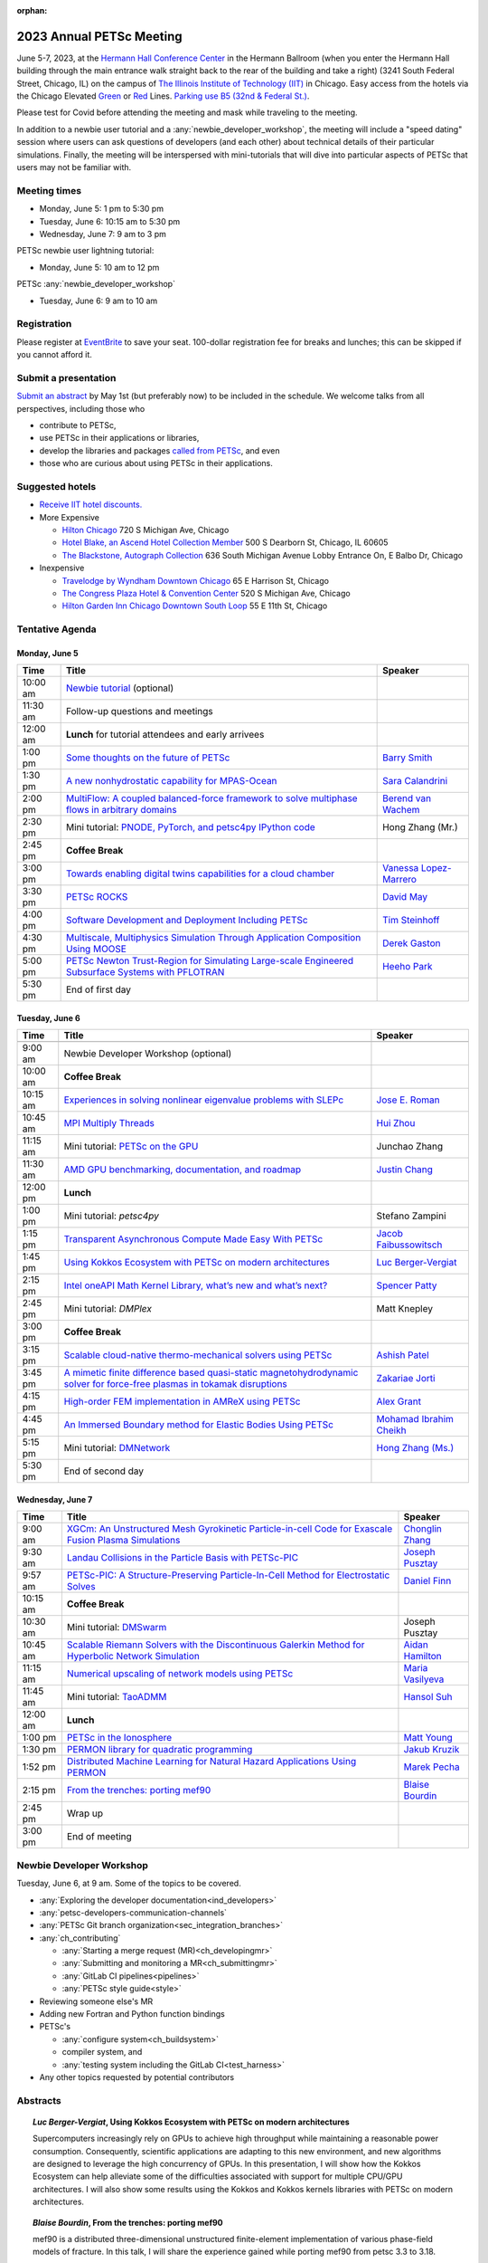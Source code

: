 :orphan:

.. _2023_meeting:


2023 Annual PETSc Meeting
*************************

June 5-7, 2023, at the `Hermann Hall Conference Center <https://www.iit.edu/event-services/meeting-spaces/hermann-hall-conference-center>`__
in the Hermann Ballroom (when you enter the Hermann Hall building through the main entrance walk straight back to the rear of the building and take a right)
(3241 South Federal Street, Chicago, IL)
on the campus of `The Illinois Institute of Technology (IIT) <https://www.iit.edu>`__ in Chicago.
Easy access from the hotels via the Chicago Elevated `Green <https://www.transitchicago.com/greenline>`__ or `Red <https://www.transitchicago.com/redline>`__ Lines.
`Parking use B5 (32nd & Federal St.) <https://www.iit.edu/cbsc/parking/visitor-and-event-parking>`__.

Please test for Covid before attending the meeting and
mask while traveling to the meeting.

In addition to a newbie user tutorial and a :any:`newbie_developer_workshop`, the meeting will include a "speed dating" session where users can ask questions of developers (and each other) about technical details of their particular simulations. Finally, the meeting will be interspersed with mini-tutorials that will dive into particular aspects of PETSc that users may not be familiar with.

Meeting times
-------------
* Monday, June 5: 1 pm to 5:30 pm
* Tuesday, June 6: 10:15 am to 5:30 pm
* Wednesday, June 7: 9 am to 3 pm

PETSc newbie user lightning tutorial:

* Monday, June 5: 10 am to 12 pm

PETSc :any:`newbie_developer_workshop`

* Tuesday, June 6: 9 am to 10 am


Registration
------------
Please register at `EventBrite <https://www.eventbrite.com/e/petsc-2023-user-meeting-tickets-494165441137>`__ to save your seat. 100-dollar registration fee for breaks and lunches; this can be skipped if you cannot afford it.

Submit a presentation
---------------------
`Submit an abstract  <https://docs.google.com/forms/d/e/1FAIpQLSesh47RGVb9YD9F1qu4obXSe1X6fn7vVmjewllePBDxBItfOw/viewform>`__ by May 1st (but preferably now) to be included in the schedule.  We welcome talks from all perspectives, including those who

* contribute to PETSc,
* use PETSc in their applications or libraries,
* develop the libraries and packages `called from PETSc <https://petsc.org/release/install/external_software/>`__, and even
* those who are curious about using PETSc in their applications.


Suggested hotels
----------------

* `Receive IIT hotel discounts. <https://www.iit.edu/procurement-services/purchasing/preferred-and-contract-vendors/hotels>`__

* More Expensive

  * `Hilton Chicago <https://www.hilton.com/en/hotels/chichhh-hilton-chicago/?SEO_id=GMB-AMER-HI-CHICHHH&y_source=1_NzIxNzU2LTcxNS1sb2NhdGlvbi53ZWJzaXRl>`__ 720 S Michigan Ave, Chicago

  * `Hotel Blake, an Ascend Hotel Collection Member <https://www.choicehotels.com/illinois/chicago/ascend-hotels/il480>`__   500 S Dearborn St, Chicago, IL 60605

  * `The Blackstone, Autograph Collection <https://www.marriott.com/en-us/hotels/chiab-the-blackstone-autograph-collection/overview/?scid=f2ae0541-1279-4f24-b197-a979c79310b0>`__   636 South Michigan Avenue Lobby Entrance On, E Balbo Dr, Chicago

* Inexpensive

  * `Travelodge by Wyndham Downtown Chicago <https://www.wyndhamhotels.com/travelodge/chicago-illinois/travelodge-hotel-downtown-chicago/overview?CID=LC:TL::GGL:RIO:National:10073&iata=00093796>`__ 65 E Harrison St, Chicago

  * `The Congress Plaza Hotel & Convention Center <https://www.congressplazahotel.com/?utm_source=local-directories&utm_medium=organic&utm_campaign=travelclick-localconnect>`__ 520 S Michigan Ave, Chicago

  * `Hilton Garden Inn Chicago Downtown South Loop <https://www.hilton.com/en/hotels/chidlgi-hilton-garden-inn-chicago-downtown-south-loop/?SEO_id=GMB-AMER-GI-CHIDLGI&y_source=1_MTI2NDg5NzktNzE1LWxvY2F0aW9uLndlYnNpdGU%3D>`__ 55 E 11th St, Chicago

Tentative Agenda
----------------

Monday, June 5
^^^^^^^^^^^^^^

+------------+-----------------------------------------------------------------------------------------------------------------------------------------------------------------------------+---------------------------+
| Time       | Title                                                                                                                                                                       | Speaker                   |
+============+=============================================================================================================================================================================+===========================+
| 10:00 am   | `Newbie tutorial <https://petsc.gitlab.io/annual-meetings/2023/tutorials/petsc_annual_meeting_2023_tutorial.pdf>`__  (optional)                                             |                           |
+------------+-----------------------------------------------------------------------------------------------------------------------------------------------------------------------------+---------------------------+
| 11:30 am   | Follow-up questions and meetings                                                                                                                                            |                           |
+------------+-----------------------------------------------------------------------------------------------------------------------------------------------------------------------------+---------------------------+
| 12:00 am   | **Lunch** for tutorial attendees and early arrivees                                                                                                                         |                           |
+------------+-----------------------------------------------------------------------------------------------------------------------------------------------------------------------------+---------------------------+
| 1:00 pm    | `Some thoughts on the future of PETSc <https://petsc.gitlab.io/annual-meetings/2023/slides/BarrySmith.pdf>`__                                                               | `Barry Smith`_            |
+------------+-----------------------------------------------------------------------------------------------------------------------------------------------------------------------------+---------------------------+
| 1:30 pm    | `A new nonhydrostatic capability for MPAS-Ocean <https://petsc.gitlab.io/annual-meetings/2023/slides/SaraCalandrini.pdf>`__                                                 | `Sara Calandrini`_        |
+------------+-----------------------------------------------------------------------------------------------------------------------------------------------------------------------------+---------------------------+
| 2:00 pm    | `MultiFlow: A coupled balanced-force framework to solve multiphase flows in arbitrary domains <https://petsc.gitlab.io/annual-meetings/2023/slides/BerendvanWachem.pdf>`__  | `Berend van Wachem`_      |
+------------+-----------------------------------------------------------------------------------------------------------------------------------------------------------------------------+---------------------------+
| 2:30 pm    | Mini tutorial: `PNODE, PyTorch, and petsc4py <https://petsc.gitlab.io/annual-meetings/2023/slides/HongZhangMr.pdf>`__                                                       | Hong Zhang (Mr.)          |
|            | `IPython code <https://petsc.gitlab.io/annual-meetings/2023/slides/HongZhangMr.ipynb>`__                                                                                    |                           |
+------------+-----------------------------------------------------------------------------------------------------------------------------------------------------------------------------+---------------------------+
| 2:45 pm    | **Coffee Break**                                                                                                                                                            |                           |
+------------+-----------------------------------------------------------------------------------------------------------------------------------------------------------------------------+---------------------------+
| 3:00 pm    | `Towards enabling digital twins capabilities for a cloud chamber <https://petsc.gitlab.io/annual-meetings/2023/slides/VanessaLopez-Marrero.pdf>`__                          | `Vanessa Lopez-Marrero`_  |
+------------+-----------------------------------------------------------------------------------------------------------------------------------------------------------------------------+---------------------------+
| 3:30 pm    | `PETSc ROCKS <https://petsc.gitlab.io/annual-meetings/2023/slides/DavidMay.pdf>`__                                                                                          | `David May`_              |
+------------+-----------------------------------------------------------------------------------------------------------------------------------------------------------------------------+---------------------------+
| 4:00 pm    | `Software Development and Deployment Including PETSc <https://petsc.gitlab.io/annual-meetings/2023/slides/TimSteinhoff.pdf>`__                                              | `Tim Steinhoff`_          |
+------------+-----------------------------------------------------------------------------------------------------------------------------------------------------------------------------+---------------------------+
| 4:30 pm    | `Multiscale, Multiphysics Simulation Through Application Composition Using MOOSE <https://petsc.gitlab.io/annual-meetings/2023/slides/DerekGaston.pdf>`__                   | `Derek Gaston`_           |
+------------+-----------------------------------------------------------------------------------------------------------------------------------------------------------------------------+---------------------------+
| 5:00 pm    | `PETSc Newton Trust-Region for Simulating Large-scale Engineered Subsurface Systems with PFLOTRAN <https://petsc.gitlab.io/annual-meetings/2023/slides/HeehoPark.pdf>`__    | `Heeho Park`_             |
+------------+-----------------------------------------------------------------------------------------------------------------------------------------------------------------------------+---------------------------+
| 5:30 pm    | End of first day                                                                                                                                                            |                           |
+------------+-----------------------------------------------------------------------------------------------------------------------------------------------------------------------------+---------------------------+

Tuesday, June 6
^^^^^^^^^^^^^^^

+------------+-----------------------------------------------------------------------------------------------------------------------------------------------------------------------------------------------------+---------------------------+
| Time       | Title                                                                                                                                                                                               | Speaker                   |
+============+=====================================================================================================================================================================================================+===========================+
|            |                                                                                                                                                                                                     |                           |
+------------+-----------------------------------------------------------------------------------------------------------------------------------------------------------------------------------------------------+---------------------------+
| 9:00 am    | Newbie Developer Workshop (optional)                                                                                                                                                                |                           |
+------------+-----------------------------------------------------------------------------------------------------------------------------------------------------------------------------------------------------+---------------------------+
| 10:00 am   | **Coffee Break**                                                                                                                                                                                    |                           |
+------------+-----------------------------------------------------------------------------------------------------------------------------------------------------------------------------------------------------+---------------------------+
| 10:15 am   | `Experiences in solving nonlinear eigenvalue problems with SLEPc <https://petsc.gitlab.io/annual-meetings/2023/slides/JoseERoman.pdf>`__                                                            | `Jose E. Roman`_          |
+------------+-----------------------------------------------------------------------------------------------------------------------------------------------------------------------------------------------------+---------------------------+
| 10:45 am   | `MPI Multiply Threads <https://petsc.gitlab.io/annual-meetings/2023/slides/HuiZhou.pdf>`__                                                                                                          | `Hui Zhou`_               |
+------------+-----------------------------------------------------------------------------------------------------------------------------------------------------------------------------------------------------+---------------------------+
| 11:15 am   | Mini tutorial: `PETSc on the GPU <https://petsc.gitlab.io/annual-meetings/2023/slides/JunchaoZhang.pdf>`__                                                                                          | Junchao Zhang             |
+------------+-----------------------------------------------------------------------------------------------------------------------------------------------------------------------------------------------------+---------------------------+
| 11:30 am   | `AMD GPU benchmarking, documentation, and roadmap <https://petsc.gitlab.io/annual-meetings/2023/slides/JustinChang.pdf>`__                                                                          | `Justin Chang`_           |
+------------+-----------------------------------------------------------------------------------------------------------------------------------------------------------------------------------------------------+---------------------------+
| 12:00 pm   | **Lunch**                                                                                                                                                                                           |                           |
+------------+-----------------------------------------------------------------------------------------------------------------------------------------------------------------------------------------------------+---------------------------+
| 1:00 pm    | Mini tutorial: *petsc4py*                                                                                                                                                                           | Stefano Zampini           |
+------------+-----------------------------------------------------------------------------------------------------------------------------------------------------------------------------------------------------+---------------------------+
| 1:15 pm    | `Transparent Asynchronous Compute Made Easy With PETSc <https://petsc.gitlab.io/annual-meetings/2023/slides/JacobFaibussowitsch.pdf>`__                                                             | `Jacob Faibussowitsch`_   |
+------------+-----------------------------------------------------------------------------------------------------------------------------------------------------------------------------------------------------+---------------------------+
| 1:45 pm    | `Using Kokkos Ecosystem with PETSc on modern architectures <https://petsc.gitlab.io/annual-meetings/2023/slides/LucBerger-Vergiat.pdf>`__                                                           | `Luc Berger-Vergiat`_     |
+------------+-----------------------------------------------------------------------------------------------------------------------------------------------------------------------------------------------------+---------------------------+
| 2:15 pm    | `Intel oneAPI Math Kernel Library, what’s new and what’s next? <https://petsc.gitlab.io/annual-meetings/2023/slides/SpencerPatty.pdf>`__                                                            | `Spencer Patty`_          |
+------------+-----------------------------------------------------------------------------------------------------------------------------------------------------------------------------------------------------+---------------------------+
| 2:45 pm    | Mini tutorial: *DMPlex*                                                                                                                                                                             | Matt Knepley              |
+------------+-----------------------------------------------------------------------------------------------------------------------------------------------------------------------------------------------------+---------------------------+
| 3:00 pm    | **Coffee Break**                                                                                                                                                                                    |                           |
+------------+-----------------------------------------------------------------------------------------------------------------------------------------------------------------------------------------------------+---------------------------+
| 3:15 pm    | `Scalable cloud-native thermo-mechanical solvers using PETSc <https://petsc.gitlab.io/annual-meetings/2023/slides/AshishPatel.pdf>`__                                                               | `Ashish Patel`_           |
+------------+-----------------------------------------------------------------------------------------------------------------------------------------------------------------------------------------------------+---------------------------+
| 3:45 pm    | `A mimetic finite difference based quasi-static magnetohydrodynamic solver for force-free plasmas in tokamak disruptions <https://petsc.gitlab.io/annual-meetings/2023/slides/ZakariaeJorti.pdf>`__ | `Zakariae Jorti`_         |
+------------+-----------------------------------------------------------------------------------------------------------------------------------------------------------------------------------------------------+---------------------------+
| 4:15 pm    | `High-order FEM implementation in AMReX using PETSc <https://petsc.gitlab.io/annual-meetings/2023/slides/AlexGrant.pdf>`__                                                                          | `Alex Grant`_             |
+------------+-----------------------------------------------------------------------------------------------------------------------------------------------------------------------------------------------------+---------------------------+
| 4:45 pm    | `An Immersed Boundary method for Elastic Bodies Using PETSc <https://petsc.gitlab.io/annual-meetings/2023/slides/MohamadIbrahimCheikh.pdf>`__                                                       | `Mohamad Ibrahim Cheikh`_ |
+------------+-----------------------------------------------------------------------------------------------------------------------------------------------------------------------------------------------------+---------------------------+
| 5:15 pm    | Mini tutorial: `DMNetwork <https://petsc.gitlab.io/annual-meetings/2023/slides/HongZhangMs.pdf>`__                                                                                                  | `Hong Zhang (Ms.)`_       |
+------------+-----------------------------------------------------------------------------------------------------------------------------------------------------------------------------------------------------+---------------------------+
| 5:30 pm    | End of second day                                                                                                                                                                                   |                           |
+------------+-----------------------------------------------------------------------------------------------------------------------------------------------------------------------------------------------------+---------------------------+

Wednesday, June 7
^^^^^^^^^^^^^^^^^

+------------+---------------------------------------------------------------------------------------------------------------------------------------------------------------------------------+--------------------+
| Time       | Title                                                                                                                                                                           | Speaker            |
+============+=================================================================================================================================================================================+====================+
| 9:00 am    | `XGCm: An Unstructured Mesh Gyrokinetic Particle-in-cell Code for Exascale Fusion Plasma Simulations <https://petsc.gitlab.io/annual-meetings/2023/slides/ChonglinZhang.pdf>`__ | `Chonglin Zhang`_  |
+------------+---------------------------------------------------------------------------------------------------------------------------------------------------------------------------------+--------------------+
| 9:30 am    | `Landau Collisions in the Particle Basis with PETSc-PIC <https://petsc.gitlab.io/annual-meetings/2023/slides/JosephPusztay.pdf>`__                                              | `Joseph Pusztay`_  |
+------------+---------------------------------------------------------------------------------------------------------------------------------------------------------------------------------+--------------------+
| 9:57 am    | `PETSc-PIC: A Structure-Preserving Particle-In-Cell Method for Electrostatic Solves <https://petsc.gitlab.io/annual-meetings/2023/slides/DanielFinn.pdf>`__                     | `Daniel Finn`_     |
+------------+---------------------------------------------------------------------------------------------------------------------------------------------------------------------------------+--------------------+
| 10:15 am   | **Coffee Break**                                                                                                                                                                |                    |
+------------+---------------------------------------------------------------------------------------------------------------------------------------------------------------------------------+--------------------+
| 10:30 am   | Mini tutorial: `DMSwarm <https://petsc.gitlab.io/annual-meetings/2023/slides/JosephPusztayDMSwarm.pdf>`__                                                                       | Joseph Pusztay     |
+------------+---------------------------------------------------------------------------------------------------------------------------------------------------------------------------------+--------------------+
| 10:45 am   | `Scalable Riemann Solvers with the Discontinuous Galerkin Method for Hyperbolic Network Simulation <https://petsc.gitlab.io/annual-meetings/2023/slides/AidanHamilton.pdf>`__   | `Aidan Hamilton`_  |
+------------+---------------------------------------------------------------------------------------------------------------------------------------------------------------------------------+--------------------+
| 11:15 am   | `Numerical upscaling of network models using PETSc <https://petsc.gitlab.io/annual-meetings/2023/slides/MariaVasilyeva.pdf>`__                                                  | `Maria Vasilyeva`_ |
+------------+---------------------------------------------------------------------------------------------------------------------------------------------------------------------------------+--------------------+
| 11:45 am   | Mini tutorial: `TaoADMM <https://petsc.gitlab.io/annual-meetings/2023/slides/HansolSuh.pdf>`__                                                                                  | `Hansol Suh`_      |
+------------+---------------------------------------------------------------------------------------------------------------------------------------------------------------------------------+--------------------+
| 12:00 am   | **Lunch**                                                                                                                                                                       |                    |
+------------+---------------------------------------------------------------------------------------------------------------------------------------------------------------------------------+--------------------+
| 1:00 pm    | `PETSc in the Ionosphere <https://petsc.gitlab.io/annual-meetings/2023/slides/MattYoung.pdf>`__                                                                                 | `Matt Young`_      |
+------------+---------------------------------------------------------------------------------------------------------------------------------------------------------------------------------+--------------------+
| 1:30 pm    | `PERMON library for quadratic programming <https://petsc.gitlab.io/annual-meetings/2023/slides/JakubKruzik.pdf>`__                                                              | `Jakub Kruzik`_    |
+------------+---------------------------------------------------------------------------------------------------------------------------------------------------------------------------------+--------------------+
| 1:52 pm    | `Distributed Machine Learning for Natural Hazard Applications Using PERMON <https://petsc.gitlab.io/annual-meetings/2023/slides/MarekPecha.pdf>`__                              | `Marek Pecha`_     |
+------------+---------------------------------------------------------------------------------------------------------------------------------------------------------------------------------+--------------------+
| 2:15 pm    | `From the trenches: porting mef90 <https://petsc.gitlab.io/annual-meetings/2023/slides/BlaiseBourdin.pdf>`__                                                                    | `Blaise Bourdin`_  |
+------------+---------------------------------------------------------------------------------------------------------------------------------------------------------------------------------+--------------------+
| 2:45 pm    | Wrap up                                                                                                                                                                         |                    |
+------------+---------------------------------------------------------------------------------------------------------------------------------------------------------------------------------+--------------------+
| 3:00 pm    | End of meeting                                                                                                                                                                  |                    |
+------------+---------------------------------------------------------------------------------------------------------------------------------------------------------------------------------+--------------------+

.. _newbie_developer_workshop:

Newbie Developer Workshop
-------------------------

Tuesday, June 6, at 9 am. Some of the topics to be covered.

* :any:`Exploring the developer documentation<ind_developers>`

* :any:`petsc-developers-communication-channels`

* :any:`PETSc Git branch organization<sec_integration_branches>`

* :any:`ch_contributing`

  * :any:`Starting a merge request (MR)<ch_developingmr>`

  * :any:`Submitting and monitoring a MR<ch_submittingmr>`

  * :any:`GitLab CI pipelines<pipelines>`

  * :any:`PETSc style guide<style>`

* Reviewing someone else's MR

* Adding new Fortran and Python function bindings

* PETSc's

  * :any:`configure system<ch_buildsystem>`

  * compiler system, and

  * :any:`testing system including the GitLab CI<test_harness>`

* Any other topics requested by potential contributors

Abstracts
---------

.. _`Luc Berger-Vergiat`:

.. topic:: *Luc Berger-Vergiat*, **Using Kokkos Ecosystem with PETSc on modern architectures**

    Supercomputers increasingly rely on GPUs to achieve high
    throughput while maintaining a reasonable power consumption. Consequently,
    scientific applications are adapting to this new environment, and new
    algorithms are designed to leverage the high concurrency of GPUs. In this
    presentation, I will show how the Kokkos Ecosystem can help alleviate some
    of the difficulties associated with support for multiple CPU/GPU
    architectures. I will also show some results using the Kokkos and Kokkos
    kernels libraries with PETSc on modern architectures.

.. _`Blaise Bourdin`:

.. topic:: *Blaise Bourdin*, **From the trenches: porting mef90**

    mef90 is a distributed three-dimensional unstructured finite-element
    implementation of various phase-field models of fracture. In this talk,
    I will share the experience gained while porting mef90 from petsc 3.3 to 3.18.

.. _`Sara Calandrini`:

.. topic:: *Sara Calandrini*, Darren Engwirda, Luke Van Roekel, **A new non-hydrostatic capability for MPAS-Ocean**

    The Model for Prediction Across Scales-Ocean (MPAS-Ocean) is an
    open-source, global ocean model and is one component within the Department
    of Energy’s E3SM framework, which includes atmosphere, sea ice, and
    land-ice models. In this work, a new formulation for the ocean model is
    presented that solves the non-hydrostatic, incompressible Boussinesq
    equations on unstructured meshes. The introduction of this non-hydrostatic
    capability is necessary for the representation of fine-scale dynamical
    processes, including resolution of internal wave dynamics and large eddy
    simulations. Compared to the standard hydrostatic formulation,
    a non-hydrostatic pressure solver and a vertical momentum equation are
    added, where the PETSc (Portable Extensible Toolkit for Scientific
    Computation) library is used for the inversion of a large sparse system for
    the nonhydrostatic pressure. Numerical results comparing the solutions of
    the hydrostatic and non-hydrostatic models are presented, and the parallel
    efficiency and accuracy of the time-stepper are evaluated.

.. _`Justin Chang`:

.. topic:: *Justin Chang*, **AMD GPU benchmarking, documentation, and roadmap**

    This talk comprises three parts. First, we present an overview of some
    relatively new training documentation like the "AMD lab notes" to enable
    current and potential users of AMD GPUs into getting the best experience
    out of their applications or algorithms. Second, we briefly discuss
    implementation details regarding the PETSc HIP backend introduced into the
    PETSc library late last year and present some performance benchmarking data
    on some of the AMD hardware. Lastly, we give a preview of the upcoming
    MI300 series APU and how software developers can prepare to leverage this
    new type of accelerator.

.. _`Mohamad Ibrahim Cheikh`:

.. topic:: *Mohamad Ibrahim Cheikh*, Konstantin Doubrovinski, **An Immersed Boundary method for Elastic Bodies Using PETSc**

    This study presents a parallel implementation of an immersed boundary
    method code using the PETSc distributed memory module. This work aims to simulate a complex developmental process that occurs in the
    early stages of embryonic development, which involves the transformation of
    the embryo into a multilayered and multidimensional structure. To
    accomplish this, the researchers used the PETSc parallel module to solve
    a linear system for the Eulerian fluid dynamics while simultaneously
    coupling it with a deforming Lagrangian elastic body to model the
    deformable embryonic tissue. This approach allows for a detailed simulation
    of the interaction between the fluid and the tissue, which is critical for
    accurately modeling the developmental process. Overall, this work
    highlights the potential of the immersed boundary method and parallel
    computing techniques for simulating complex physical phenomena.

.. _`Jacob Faibussowitsch`:

.. topic:: *Jacob Faibussowitch*, **Transparent Asynchronous Compute Made Easy With PETSc**

    Asynchronous GPU computing has historically been difficult to integrate scalably at the library level. We provide an update on recent work
    implementing a fully asynchronous framework in PETSc. We give detailed
    performance comparisons and provide a demo to showcase the proposed model's effectiveness
    and ease of use.

.. _`Daniel Finn`:

.. topic:: *Daniel Finn*, **PETSc-PIC: A Structure-Preserving Particle-In-Cell Method for Electrostatic Solves**

    Numerical solutions to the Vlasov-Poisson equations have important
    applications in the fields of plasma physics, solar physics, and cosmology.
    The goal of this research is to develop a structure-preserving,
    electrostatic and gravitational Vlasov-Poisson(-Landau) model using the
    Portable, Extensible Toolkit for Scientific Computation (PETSc) and study
    the presence of Landau damping in a variety of systems, such as
    thermonuclear fusion reactors and galactic dynamics. The PETSc
    Particle-In-Cell (PETSc-PIC) model is a highly scalable,
    structure-preserving PIC method with multigrid capabilities. In the PIC
    method, a hybrid discretization is constructed with a grid of finitely
    supported basis functions to represent the electric, magnetic, and/or
    gravitational fields, and a distribution of delta functions to represent
    the particle field. Collisions are added to the formulation using
    a particle-basis Landau collision operator recently added to the PETSc
    library.

.. _`Derek Gaston`:

.. topic:: *Derek Gaston*, **Multiscale, Multiphysics Simulation Through Application Composition Using MOOSE**

    Eight years ago, at the PETSc 20 meeting, I introduced the idea of
    "Simplifying Multiphysics Through Application Composition" -- the idea
    that physics applications can be built in such a way that they can
    instantly be combined to tackle complicated multiphysics problems.
    This talk will serve as an update on those plans.  I will detail the
    evolution of that idea, how we’re using it in practice, how well it’s
    working, and where we’re going next.  Motivating examples will be drawn
    from nuclear engineering, and practical aspects, such as testing, will
    be explored.

.. _`Alex Grant`:

.. topic:: *Alex Grant*, Karthik Chockalingam, Xiaohu Guo, **High-order FEM implementation in AMReX using PETSc**

    AMReX is a C++ block-structured framework for adaptive mesh refinement,
    typically used for finite difference or finite volume codes.  We describe
    a first attempt at a finite element implementation in AMReX using PETSc.
    AMReX splits the domain of uniform elements into rectangular boxes at each
    refinement level, with higher levels overlapping rather than replacing
    lower levels and with each level solved independently.  AMReX boxes can be
    cell-centered or nodal; we use cell centered boxes to represent the geometry
    and mesh and nodal boxes to identify nodes to constrain and store results
    for visualization.  We convert AMReX’s independent spatial indices into
    a single global index, then use MATMPIAIJ to assemble the system matrix per
    refinement level.  In an unstructured grid, isoparametric mapping is
    required for each element; using a structured grid avoids both this
    and indirect addressing, which provides significant potential performance
    advantages.  We have solved time-dependent parabolic equations and seen
    performance gains compared to unstructured finite elements.  Further
    developments will include arbitrary higher-order schemes and
    multi-level hp refinement with arbitrary hanging nodes.  PETSc uses AMReX
    domain decomposition to partition the matrix and right-hand vectors.  For
    each higher level, not all of the domain will be refined, but AMReX’s
    indices cover the whole space - this poses an indexing challenge and can
    lead to over-allocation of memory.  It is still to be explored whether DM
    data structures would provide a benefit over MATMPIAIJ.

.. _`Aidan Hamilton`:

.. topic:: *Aidan Hamilton*, Jing-Mei Qiu, Hong Zhang, **Scalable Riemann Solvers with the Discontinuous Galerkin Method for Hyperbolic Network Simulation**

    We develop highly efficient and effective computational algorithms
    and simulation tools for fluid simulations on a network. The mathematical
    models are a set of hyperbolic conservation laws on the edges of a network, as
    well as coupling conditions on junctions of a network. For example, the
    shallow water system, together with flux balance and continuity conditions
    at river intersections, model water flows on a river network. The
    computationally accurate and robust discontinuous Galerkin methods,
    coupled with explicit strong-stability preserving Runge-Kutta methods, are
    implemented for simulations on network edges. Meanwhile, linear and
    nonlinear scalable Riemann solvers are being developed and implemented at
    network vertices. These network simulations result in tools built using
    PETSc and DMNetwork software libraries for the scientific community in
    general. Simulation results of a shallow water system on a Mississippi
    river network with over one billion network variables are performed on an
    extreme- scale computer using up to 8,192 processors with an optimal
    parallel efficiency. Further potential applications include traffic flow
    simulations on a highway network and blood flow simulations on an arterial
    network, among many others

.. _`Zakariae Jorti`:

.. topic:: *Zakariae Jorti*, Qi Tang, Konstantin Lipnikov, Xianzhu Tang, **A mimetic finite difference based quasi-static magnetohydrodynamic solver for force-free plasmas in tokamak disruptions**

    Force-free plasmas are a good approximation in the low-beta case, where the
    plasma pressure is tiny compared with the magnetic pressure. On time scales
    long compared with the transit time of Alfvén waves, the evolution of
    a force-free plasma is most efficiently described by a quasi-static
    magnetohydrodynamic (MHD) model, which ignores the plasma inertia. In this
    work, we consider a regularized quasi-static MHD model for force-free
    plasmas in tokamak disruptions and propose a mimetic finite difference
    (MFD) algorithm, which is targeted at applications such as the cold
    vertical displacement event (VDE) of a major disruption in an ITER-like
    tokamak reactor. In the case of whole device modeling, we further consider
    the two sub-domains of the plasma region and wall region and their coupling
    through an interface condition. We develop a parallel, fully implicit, and
    scalable MFD solver based on PETSc and its DMStag data structure to discretize the five-field quasi-static perpendicular plasma dynamics
    model on a 3D structured mesh. The MFD spatial discretization is coupled
    with a fully implicit DIRK scheme. The full algorithm exactly preserves the
    divergence-free condition of the magnetic field under a generalized Ohm’s
    law. The preconditioner employed is a four-level fieldsplit preconditioner,
    created by combining separate preconditioners for individual
    fields, that calls multigrid or direct solvers for sub-blocks or exact
    factorization on the separate fields. The numerical results confirm the
    divergence-free constraint is strongly satisfied and demonstrate the
    performance of the fieldsplit preconditioner and overall algorithm. The
    simulation of ITER VDE cases over the actual plasma current diffusion time
    is also presented.

.. _`Jakub Kruzik`:

.. topic:: *Jakub Kruzik*, Marek Pecha, David Horak, **PERMON library for quadratic programming**

    PERMON (Parallel, Efficient, Robust, Modular, Object-oriented, Numerical)
    is a library based on PETSc for solving quadratic programming (QP)
    problems. We will present PERMON usage on our implementation of the FETI
    (finite element tearing and interconnecting) method. This FETI
    implementation involves a chain of QP transformations,  such as
    dualization, which simplifies a given QP. We will also discuss some useful
    options, like viewing Karush-Kuhn-Tucker (optimality) conditions for each
    QP in the chain. Finally, we will showcase some QP applications solved by
    PERMON, such as the solution of contact problems for hydro-mechanical
    problems with discrete fracture networks or the solution of support vector
    machines using the PermonSVM module.

.. _`Vanessa Lopez-Marrero`:

.. topic:: *Vanessa Lopez-Marrero*, Kwangmin Yu, Tao Zhang, Mohammad Atif, Abdullah Al Muti Sharfuddin, Fan Yang, Yangang Liu, Meifeng Lin, Foluso Ladeinde, Lingda Li, **Towards enabling digital twins capabilities for a cloud chamber**

    Particle-resolved direct numerical simulations (PR-DNS), which resolve not
    only the smallest turbulent eddies but also track the development and
    the motion of individual particles, are an essential tool for studying
    aerosol-cloud-turbulence interactions.  For instance, PR-DNS may complement
    experimental facilities designed to study key physical processes in
    a controlled environment and therefore serve as digital twins for such
    cloud chambers.  In this talk, we will present our ongoing work aimed at
    enabling the use of PR-DNS for this purpose.  We will describe the physical
    model used, which consists of a set of fluid dynamics equations for
    air velocity, temperature, and humidity coupled with a set of equations
    for particle (i.e., droplet) growth/tracing.  The numerical method used to
    solve the model, which employs PETSc solvers in its implementation, will be
    discussed, as well as our current efforts to assess performance and
    scalability of the numerical solver.

.. _`David May`:

.. topic:: *David May*, **PETSc ROCKS**

    The field of Geodynamics is concerned with understanding
    the deformation history of the solid Earth over millions to billions of
    year time scales. The infeasibility of extracting a spatially and
    temporally complete geological record based on rocks that are currently
    exposed at the surface of the Earth compels many geodynamists to employ
    computational simulations of geological processes.

    In this presentation I will discuss several geodynamic software packages
    which utilize PETSc. I intend to highlight how PETSc has played an
    important role in enabling and advancing state-of-the-art in geodynamic
    software. I will also summarize my own experiences and observations of how
    geodynamic-specific functionality has driven the
    development of new general-purpose PETSc functionality.

.. _`Heeho Park`:

.. topic:: *Heeho Park*, Glenn Hammond, Albert Valocchi, **PETSc Newton Trust-Region for Simulating Large-scale Engineered Subsurface Systems with PFLOTRAN**

    Modeling large-scale engineered subsurface systems entails significant
    additional numerical challenges. For nuclear waste repository, the
    challenges arise from: (a) the need to accurately represent both the waste
    form processes and shafts, tunnel, and barriers at the small spatial scale
    and the large-scale transport processes throughout geological formations;
    (b) the strong contrast in material properties such as porosity and
    permeability, and the nonlinear constitutive relations for multiphase flow;
    (c) the decay of high level nuclear wastes cause nearby water to boil off
    into steam leading to dry-out. These can lead to an ill-conditioned
    Jacobian matrix and non-convergence with Newton’s method due to
    discontinuous nonlinearity in constitutive models.

    We apply the open-source simulator PFLOTRAN which employs a FV
    discretization and uses the PETSc parallel framework. We implement within
    PETSc the general-purpose nonlinear solver, Newton trust-region dogleg
    Cauchy (NTRDC) and Newton trust-region (NTR) to demonstrate the
    effectiveness of these advanced solvers. The results demonstrate speed-up
    compared to the default solvers of PETSc and complete simulations that were
    never completed with them.

    SNL is managed and operated by NTESS under DOE NNSA contract DE-NA0003525.

.. _`Ashish Patel`:

.. topic:: *Ashish Patel*, Jeremy Theler, Francesc Levrero-Florencio, Nabil Abboud, Mohammad Sarraf Joshaghani, Scott McClennan, **Scalable cloud-native thermo-mechanical solvers using PETSc**

    This talk presents how the Ansys OnScale team uses PETSc to
    develop finite element-based thermo-mechanical solvers for scalable
    nonlinear simulations on the cloud. We will first provide an overview of
    features available in the solver and then discuss how some of the PETSc
    objects, like DMPlex and TS, have helped us speed up our development
    process. We will also talk about the workarounds we have incorporated to
    address the current limitations of some of the functions from DMPlex for
    our use cases involving multi-point constraints and curved elements.
    Finally, we demonstrate how PETSc’s linear solvers scale on multi-node
    cloud instances.

.. _`Spencer Patty`:

.. topic:: *Spencer Patty*, **Intel oneAPI Math Kernel Library, what’s new and what’s next?**

    This talk provides an overview of Intel® oneAPI Math Kernel Library (oneMKL)
    product and software for supporting optimized math routines for both Intel
    CPUs and GPUs.  Given that PETSc already utilizes several BLAS/LAPACK/Sparse
    BLAS routines from oneMKL for Intel CPU and as part of the Aurora project
    with Argonne, we discuss the use of OpenMP offload APIs for Intel GPUs.
    We explore software and hardware improvements for better sparse linear
    algebra performance and have an informal discussion of how to further
    support the PETSc community.

.. _`Marek Pecha`:

.. topic:: *Marek Pecha*, David Horak, Richard Tran Mills, Zachary Langford, **Distributed Machine Learning for Natural Hazard Applications Using PERMON**

    We will present a software solution for distributed machine learning
    supporting computation on multiple GPUs running on the top of the PETSc
    framework, which we will demonstrate in applications related to natural
    hazard localizations and detections employing supervised uncertainties
    modeling. It is called PERMON and is designed for convex optimization
    using quadratic programming, and its extension PermonSVM implements
    maximal-margin classifier approaches associated with support vector
    machines (SVMs). Although deep learning (DL) is getting popular in recent
    years, SVMs are still applicable. However, unlike DL, the SVM approach requires
    additional feature engineering or feature selection. We will present our
    workflow and show how to achieve reasonable models for the application
    related to wildfire localization in Alaska.

.. _`Joseph Pusztay`:

.. topic:: *Joseph Pusztay*, Matt Knepley, Mark Adams, **Landau Collisions in the Particle Basis with PETSc-PIC**

    The kinetic description of plasma encompasses the fine scale interaction of
    the various bodies that it is comprised of, and applies to a litany of
    experiments ranging from the laboratory magnetically confined fusion
    plasma, to the scale of the solar corona. Of great import to these
    descriptions are collisions in the grazing limit, which transfer momentum
    between components of the plasma. Until recently, these have best been
    described conservatively by finite element discretizations of the Landau
    collision integral. In recent years a particle discretization has been
    proven to preserve the appropriate eigenfunctions of the system, as well as
    physically relevant quantities. I present here the recent work on a purely
    particle discretized Landau collision operator which preserves mass,
    momentum, and energy,  with associated accuracy benchmarks in PETSc.

.. _`Jose E. Roman`:

.. topic:: *Jose E. Roman*, **Experiences in solving nonlinear eigenvalue problems with SLEPc**

    One of the unique features of SLEPc is the module for the general nonlinear
    eigenvalue problem (NEP), where we want to compute a few eigenvalues and
    corresponding eigenvectors of a large-scale parameter-dependent matrix
    T(lambda). In this talk, we will illustrate the use of NEP in the context
    of two applications, one of them coming from the characterization of
    resonances in nanophotonic devices, and the other one from a problem in
    aeroacoustics.

.. _`Barry Smith`:

.. topic:: *Barry Smith*, **Some thoughts on the future of PETSc**:

    How will PETSc evolve and grow in the future? How can PETSc algorithms and
    simulations be integrated into the emerging world of machine learning and
    deep neural networks? I will provide an informal discussion of these topics
    and my thoughts.

.. _`Tim Steinhoff`:

.. topic:: *Tim Steinhoff*, Volker Jacht, **Software Development and Deployment Including PETSc**

    Once it is decided that PETSc shall handle certain numerical subtasks in
    your software the question may arise about how to smoothly incorporate PETSc
    into the overall software development and deployment processes. In this
    talk, we present our approach how to handle such a situation for the code
    family AC2 which is developed and distributed by GRS. AC2 is used to
    simulate the behavior of nuclear reactors during operation, transients,
    design basis and beyond design basis accidents up to radioactive releases
    to the environment. The talk addresses our experiences, what challenges had
    to be overcome, and how we make use of GitLab, CMake, and Docker techniques
    to establish clean incorporation of PETSc into our software development
    cycle.

.. _`Hansol Suh`:

.. topic:: *Hansol Suh*, **TaoADMM**

    In this tutorial, we will be giving an introduction to ADMM algorithm on
    TAO. It will include walking through ADMM algorithm with some real-life
    example, and tips on setting up the framework to solve ADMM on PETSc/TAO.

.. _`Maria Vasilyeva`:

.. topic:: *Maria Vasilyeva*, **Numerical upscaling of network models using PETSc**

    Multiphysics models on large networks are used in many applications, for
    example, pore network models in reservoir simulation, epidemiological
    models of disease spread, ecological models on multispecies interaction,
    medical applications such as multiscale multidimensional simulations of
    blood flow, etc. This work presents the construction of the numerical
    upscaling and multiscale method for network models. An accurate
    coarse-scale approximation is generated by solving local problems in
    sub-networks. Numerical implementation of the network model is performed
    based on the PETSc DMNetwork framework. Results are presented for square
    and random heterogeneous networks generated by OpenPNM.

.. _`Berend van Wachem`:

.. topic:: *Berend van Wachem*, Fabien Evrard, **MultiFlow: A coupled balanced-force framework to solve multiphase flows in arbitrary domains**

    Since 2000, we have been working on a finite-volume numerical framework
    “MultiFlow ” to predict multiphase flows in arbitrary domains by solving
    various flavors of the incompressible and compressible Navier-Stokes
    equations using PETSc. This framework enables the simulation of creeping,
    laminar and turbulent flows with droplets and/or particles at various
    scales. It relies on a collocated variable arrangement of the unknown
    variables and momentum-weighted-interpolation to determine the fluxes at
    the cell faces to couple velocity and pressure. To maximize robustness, the
    governing flow equations are solved in a coupled fashion, i.e., as part of
    a single equation system involving all flow variables. Various modules are
    available within the code in addition to its core flow solver, allowing it to
    model interfacial and particulate flows at various flow regimes and scales.
    The framework heavily relies on the PETSc library not only to solve the
    system of governing equations but also for the handling of unknown
    variables, parallelization of the computational domain, and exchange of
    data over processor boundaries. We are now in the 3rd generation of our
    code, currently using a combination of DMDA, and DMPlex with DMForest/p4est
    frameworks to allow for the adaptive octree refinement of the
    computational mesh. In this contribution, we will present the details of
    the discretization and the parallel implementation of our framework and
    describe its interconnection with the PETSc library. We will then present
    some applications of our framework, simulating multiphase flows at various
    scales, flows regimes, and resolutions. During this contribution, we will
    also discuss our framework's challenges and future objectives.

.. _`Matt Young`:

.. topic:: *Matt Young*, **PETSc in the Ionosphere**

    A planet's ionosphere is the region of its atmosphere where a fraction
    of the constituent atoms or molecules have separated into positive ions and
    electrons. Earth's ionosphere extends from roughly 85 km during the day
    (higher at night) to the edge of space. This partially ionized regime
    exhibits collective behavior and supports electromagnetic phenomena that do
    not exist in the neutral (i.e., unionized) atmosphere. Furthermore, the
    abundance of neutral atoms and molecules leads to phenomena that do not
    exist in the fully ionized space environment. In a relatively narrow
    altitude range of Earth's ionosphere called the "E region", electrons
    behave as typical charged particles -- moving in response to combined
    electric and magnetic fields -- while ions collide too frequently with
    neutral molecules to respond to the magnetic field. This difference leads
    to the Farley-Buneman instability when the local electric field is strong
    enough. The Farley-Buneman instability regularly produces irregularities in
    the charged-particle densities that are strong enough to reflect radio
    signals. Recent research suggests that fully developed turbulent
    structures can disrupt GPS communication.

    The Electrostatic Parallel Particle-in-Cell (EPPIC) numerical simulation
    self-consistently models instability growth and evolution in the E-region
    ionosphere. The simulation includes a hybrid mode that treats electrons as
    a fluid and treats ions as particles. The particular fluid electron model
    requires the solution of an elliptic partial differential equation for the
    electrostatic potential at each time step, which we represent as a linear
    system that the simulation solves with PETSc. This presentation will
    describe the original development of the 2D hybrid simulation, previous
    results, recent efforts to extend to 3D, and implications for modeling GPS
    scintillation.

    The Electrostatic Parallel Particle-in-Cell (EPPIC) numerical simulation
    self-consistently models instability growth and evolution in the E-region
    ionosphere. The simulation includes a hybrid mode that treats electrons as
    a fluid and treats ions as particles. The particular fluid electron model
    requires the solution of an elliptic partial differential equation for the
    electrostatic potential at each time step, which we represent as a linear
    system that the simulation solves with PETSc. This presentation will describe
    the original development of the 2D hybrid simulation, previous results, recently
    efforts to extend to 3D, and implications to modeling GPS scintillation.

.. _`Chonglin Zhang`:

.. topic:: *Chonglin Zhang*, Cameron W. Smith, Mark S. Shephard, **XGCm: An Unstructured Mesh Gyrokinetic Particle-in-cell Code for Exascale Fusion Plasma Simulations**

    We report the development of XGCm, a new distributed unstructured mesh
    gyrokinetic particle-in-cell (PIC) code, short for x-point included
    gyrokinetic code mesh-based. The code adopts the physical algorithms of the
    well-established XGC code. It is intended as a testbed for experimenting
    with new numerical and computational algorithms, which can eventually be
    adopted in XGC and other PIC codes. XGCm is developed on top of several
    open-source libraries, including Kokkos, PETSc, Omega, and PUMIPic. Omega
    and PUMIPic rely on Kokkos to interact with the GPU accelerator, while
    PETSc solves the gyrokinetic Poisson equation on either CPU or GPU. We
    first discuss the numerical algorithms of our mesh-centric approach for
    performing PIC calculations. We then present a code validation study using
    the cyclone base case with ion temperature gradient turbulence (case 5 from
    Burckel, etc. Journal of Physics: Conference Series 260, 2010, 012006).
    Finally, we discuss the performance of XGCm and present weak scaling
    results using up to the full system (27,648 GPUs) of the Oak Ridge National
    Laboratory’s Summit supercomputer. Overall, XGCm executes all PIC
    operations on the GPU accelerators and exhibits good performance and
    portability.

.. _`Hong Zhang (Ms.)`:

.. topic:: *Hong Zhang*, **PETSc DMNetwork: A Library for Scalable Network PDE-Based Multiphysics Simulation**

    We present DMNetwork, a high-level set of routines included in the PETSc
    library for the simulation of multiphysics phenomena over large-scale
    networked systems. The library aims at applications with networked
    structures like those in electrical, water, and traffic
    distribution systems. DMNetwork provides data and topology management,
    parallelization for multiphysics systems over a network, and hierarchical
    and composable solvers to exploit the problem structure.  DMNetwork eases
    the simulation development cycle by providing the necessary infrastructure
    to define and query the network components through simple abstractions.

.. _`Hui Zhou`:

.. topic:: *Hui Zhou*, **MPI Multiply Threads**

    In the traditional MPI+Thread programming paradigm, MPI and OpenMP each
    form their own parallelization. MPI is unaware of the thread
    context. The requirement of thread safety and message ordering forces MPI
    library to blindly add critical sections, unnecessarily serializing the
    code. On the other hand, OpenMP cannot use MPI for inter-thread
    communications. Developers often need hand-roll algorithms for
    collective operations and non-blocking synchronizations.

    MPICH recently added a few extensions to address the root issues in
    MPI+Thread. The first extension, MPIX stream, allows applications to
    explicitly pass the thread context into MPI. The second extension, thread
    communicator, allows individual threads in an OpenMP parallel region to use
    MPI for inter-thread communications. In particular, this allows an OpenMP
    program to use PETSc within a parallel region.

    Instead of MPI+Thread, we refer to this new pattern as MPI x Thread.

